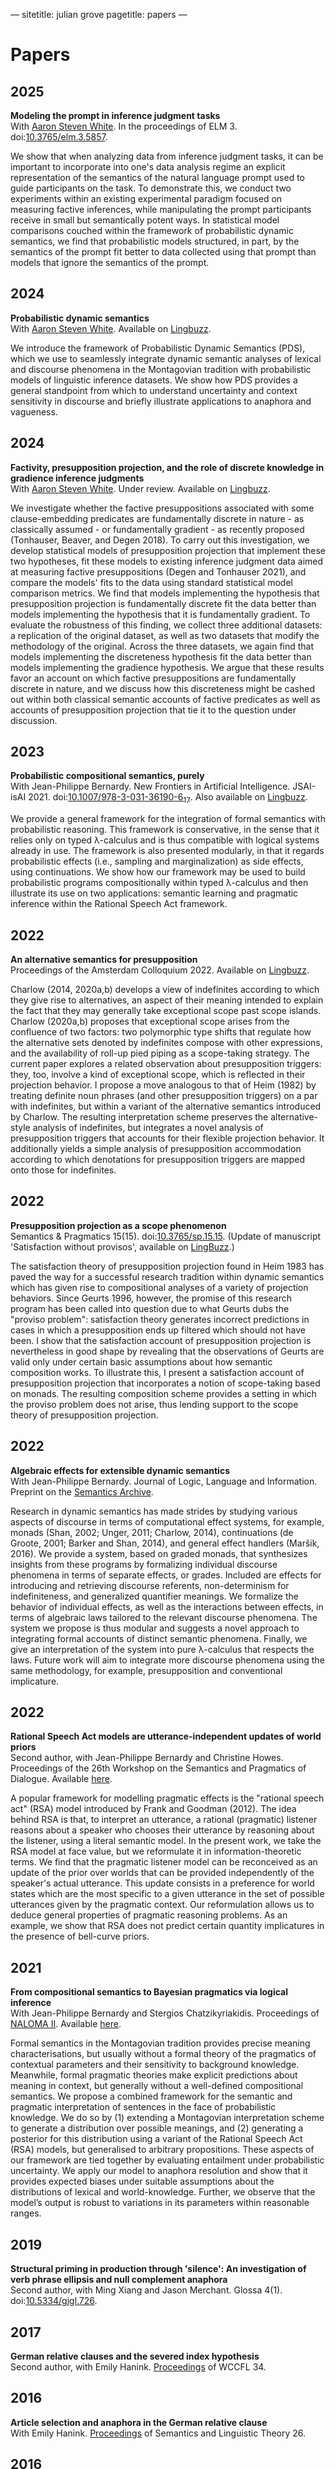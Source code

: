 ---
sitetitle: julian grove
pagetitle: papers
---

* Papers
** 2025
   *Modeling the prompt in inference judgment tasks* \\
   With [[http://aaronstevenwhite.io/][Aaron Steven White]].
   In the proceedings of ELM 3.
   doi:[[https://doi.org/10.3765/elm.3.5857][10.3765/elm.3.5857]].
   #+attr_html: :class abstract
   #+begin_div
   We show that when analyzing data from inference judgment tasks, it can be important to incorporate into one's data analysis regime an explicit representation of the semantics of the natural language prompt used to guide participants on the task. To demonstrate this, we conduct two experiments within an existing experimental paradigm focused on measuring factive inferences, while manipulating the prompt participants receive in small but semantically potent ways. In statistical model comparisons couched within the framework of probabilistic dynamic semantics, we find that probabilistic models structured, in part, by the semantics of the prompt fit better to data collected using that prompt than models that ignore the semantics of the prompt.
   #+end_div
   
** 2024
   *Probabilistic dynamic semantics* \\
   With [[http://aaronstevenwhite.io/][Aaron Steven White]].
   Available on [[https://ling.auf.net/lingbuzz/008478][Lingbuzz]].
   #+attr_html: :class abstract
   #+begin_div
   We introduce the framework of Probabilistic Dynamic Semantics (PDS), which we use to seamlessly integrate dynamic semantic analyses of lexical and discourse phenomena in the Montagovian tradition with probabilistic models of linguistic inference datasets. We show how PDS provides a general standpoint from which to understand uncertainty and context sensitivity in discourse and briefly illustrate applications to anaphora and vagueness.
   #+end_div
** 2024
   *Factivity, presupposition projection, and the role of discrete knowledge in gradience inference judgments* \\
   With [[http://aaronstevenwhite.io/][Aaron Steven White]].
   Under review.
   Available on [[https://ling.auf.net/lingbuzz/007450][Lingbuzz]].
   #+attr_html: :class abstract
    #+begin_div
   We investigate whether the factive presuppositions associated with some clause-embedding predicates are fundamentally discrete in nature - as classically assumed - or fundamentally gradient - as recently proposed (Tonhauser, Beaver, and Degen 2018). To carry out this investigation, we develop statistical models of presupposition projection that implement these two hypotheses, fit these models to existing inference judgment data aimed at measuring factive presuppositions (Degen and Tonhauser 2021), and compare the models' fits to the data using standard statistical model comparison metrics. We find that models implementing the hypothesis that presupposition projection is fundamentally discrete fit the data better than models implementing the hypothesis that it is fundamentally gradient. To evaluate the robustness of this finding, we collect three additional datasets: a replication of the original dataset, as well as two datasets that modify the methodology of the original. Across the three datasets, we again find that models implementing the discreteness hypothesis fit the data better than models implementing the gradience hypothesis. We argue that these results favor an account on which factive presuppositions are fundamentally discrete in nature, and we discuss how this discreteness might be cashed out within both classical semantic accounts of factive predicates as well as accounts of presupposition projection that tie it to the question under discussion.
   #+end_div

** 2023
   *Probabilistic compositional semantics, purely* \\
   With Jean-Philippe Bernardy.
   New Frontiers in Artificial Intelligence.
   JSAI-isAI 2021.
   doi:[[https://doi.org/10.1007/978-3-031-36190-6_17][10.1007/978-3-031-36190-6_17]].
   Also available on [[https://ling.auf.net/lingbuzz/006284][Lingbuzz]].
   #+attr_html: :class abstract
    #+begin_div
   We provide a general framework for the integration of formal semantics with probabilistic reasoning. This framework is conservative, in the sense that it relies only on typed λ-calculus and is thus compatible with logical systems already in use. The framework is also presented modularly, in that it regards probabilistic effects (i.e., sampling and marginalization) as side effects, using continuations. We show how our framework may be used to build probabilistic programs compositionally within typed λ-calculus and then illustrate its use on two applications: semantic learning and pragmatic inference within the Rational Speech Act framework.
   #+end_div
** 2022
   *An alternative semantics for presupposition* \\
   Proceedings of the Amsterdam Colloquium 2022.
   Available on [[https://ling.auf.net/lingbuzz/006976][Lingbuzz]].
   #+attr_html: :class abstract
    #+begin_div
   Charlow (2014, 2020a,b) develops a view of indefinites according to which they give rise to alternatives, an aspect of their meaning intended to explain the fact that they may generally take exceptional scope past scope islands. Charlow (2020a,b) proposes that exceptional scope arises from the confluence of two factors: two polymorphic type shifts that regulate how the alternative sets denoted by indefinites compose with other expressions, and the availability of roll-up pied piping as a scope-taking strategy. The current paper explores a related observation about presupposition triggers: they, too, involve a kind of exceptional scope, which is reflected in their projection behavior. I propose a move analogous to that of Heim (1982) by treating definite noun phrases (and other presupposition triggers) on a par with indefinites, but within a variant of the alternative semantics introduced by Charlow. The resulting interpretation scheme preserves the alternative-style analysis of indefinites, but integrates a novel analysis of presupposition triggers that accounts for their flexible projection behavior. It additionally yields a simple analysis of presupposition accommodation according to which denotations for presupposition triggers are mapped onto those for indefinites.
   #+end_div
** 2022
   *Presupposition projection as a scope phenomenon* \\
   Semantics & Pragmatics 15(15).
   doi:[[https://doi.org/10.3765/sp.15.15][10.3765/sp.15.15]].
   (Update of manuscript 'Satisfaction without provisos', available on [[https://ling.auf.net/lingbuzz/004914][LingBuzz]].)
   #+attr_html: :class abstract
    #+begin_div
   The satisfaction theory of presupposition projection found in Heim 1983 has paved the way for a successful research tradition within dynamic semantics which has given rise to compositional analyses of a variety of projection behaviors. Since Geurts 1996, however, the promise of this research program has been called into question due to what Geurts dubs the "proviso problem": satisfaction theory generates incorrect predictions in cases in which a presupposition ends up filtered which should not have been. I show that the satisfaction account of presupposition projection is nevertheless in good shape by revealing that the observations of Geurts are valid only under certain basic assumptions about how semantic composition works. To illustrate this, I present a satisfaction account of presupposition projection that incorporates a notion of scope-taking based on monads. The resulting composition scheme provides a setting in which the proviso problem does not arise, thus lending support to the scope theory of presupposition projection.
   #+end_div
** 2022
   *Algebraic effects for extensible dynamic semantics* \\
   With Jean-Philippe Bernardy.
   Journal of Logic, Language and Information.
   Preprint on the [[https://semanticsarchive.net/Archive/TMxNGE3M/][Semantics Archive]].
   #+attr_html: :class abstract
    #+begin_div
   Research in dynamic semantics has made strides by studying various aspects of discourse in terms of computational effect systems, for example, monads (Shan, 2002; Unger, 2011; Charlow, 2014), continuations (de Groote, 2001; Barker and Shan, 2014), and general effect handlers (Maršik, 2016). We provide a system, based on graded monads, that synthesizes insights from these programs by formalizing individual discourse phenomena in terms of separate effects, or grades. Included are effects for introducing and retrieving discourse referents, non-determinism for indefiniteness, and generalized quantifier meanings. We formalize the behavior of individual effects, as well as the interactions between effects, in terms of algebraic laws tailored to the relevant discourse phenomena. The system we propose is thus modular and suggests a novel approach to integrating formal accounts of distinct semantic phenomena. Finally, we give an interpretation of the system into pure λ-calculus that respects the laws. Future work will aim to integrate more discourse phenomena using the same methodology, for example, presupposition and conventional implicature.
   #+end_div
** 2022
   *Rational Speech Act models are utterance-independent updates of world priors* \\
   Second author, with Jean-Philippe Bernardy and Christine Howes.
   Proceedings of the 26th Workshop on the Semantics and Pragmatics of Dialogue.
   Available [[http://semdial.org/anthology/papers/Z/Z22/Z22-3013/][here]].
   #+attr_html: :class abstract
    #+begin_div
   A popular framework for modelling pragmatic effects is the "rational speech act" (RSA) model introduced by Frank and Goodman (2012). The idea behind RSA is that, to interpret an utterance, a rational (pragmatic) listener reasons about a speaker who chooses their utterance by reasoning about the listener, using a literal semantic model. In the present work, we take the RSA model at face value, but we reformulate it in information-theoretic terms. We find that the pragmatic listener model can be reconceived as an update of the prior over worlds that can be provided independently of the speaker's actual utterance. This update consists in a preference for world states which are the most specific to a given utterance in the set of possible utterances given by the pragmatic context. Our reformulation allows us to deduce general properties of pragmatic reasoning problems. As an example, we show that RSA does not predict certain quantity implicatures in the presence of bell-curve priors.
   #+end_div
** 2021
   *From compositional semantics to Bayesian pragmatics via logical inference* \\
   With Jean-Philippe Bernardy and Stergios Chatzikyriakidis.
   Proceedings of [[https://typo.uni-konstanz.de/naloma21/index.html][NALOMA II]].
   Available [[https://aclanthology.org/2021.naloma-1.8/][here]].
   #+attr_html: :class abstract
    #+begin_div
   Formal semantics in the Montagovian tradition provides precise meaning characterisations, but usually without a formal theory of the pragmatics of contextual parameters and their sensitivity to background knowledge. Meanwhile, formal pragmatic theories make explicit predictions about meaning in context, but generally without a well-defined compositional semantics. We propose a combined framework for the semantic and pragmatic interpretation of sentences in the face of probabilistic knowledge. We do so by (1) extending a Montagovian interpretation scheme to generate a distribution over possible meanings, and (2) generating a posterior for this distribution using a variant of the Rational Speech Act (RSA) models, but generalised to arbitrary propositions. These aspects of our framework are tied together by evaluating entailment under probabilistic uncertainty. We apply our model to anaphora resolution and show that it provides expected biases under suitable assumptions about the distributions of lexical and world-knowledge. Further, we observe that the model’s output is robust to variations in its parameters within reasonable ranges.
   #+end_div
** 2019
   *Structural priming in production through 'silence':
   An investigation of verb phrase ellipsis and null complement anaphora* \\
   Second author, with Ming Xiang and Jason Merchant.
   Glossa 4(1).
   doi:[[http://doi.org/10.5334/gjgl.726][10.5334/gjgl.726]].
** 2017
   *German relative clauses and the severed index hypothesis* \\
   Second author, with Emily Hanink.
   [[http://www.lingref.com/cpp/wccfl/34/][Proceedings]] of WCCFL 34.
** 2016
   *Article selection and anaphora in the German relative clause* \\
   With Emily Hanink.
   [[https://journals.linguisticsociety.org/proceedings/index.php/SALT/issue/view/154][Proceedings]] of Semantics and Linguistic Theory 26.
** 2016
   *Semantic and pragmatic processes in the comprehension of negation:
   An event related potential study of negative polarity sensitivity* \\
   Second author, with Ming Xiang and Anastasia Giannakidou.
   Journal of Neurolinguistics 38.
** 2015
   *Singular count pseudo-partitives* \\
   [[https://ojs.ub.uni-konstanz.de/sub/index.php/sub/issue/view/8][Proceedings]] of Sinn und Bedeutung 19.
** 2013
   *Dependency-dependent interference: NPI interference, agreement attraction,
   and global pragmatic inferences* \\
   Second author, with Ming Xiang and Anastasia Giannakidou. Frontiers in
   Psychology 4. doi:[[http://doi.org/10.3389/fpsyg.2013.00708][10.3389/fpsyg.2013.00708]].
** 2013
   *The lexical semantics of much: Conversion from intervals to degrees* \\
   Proceedings of NELS 44.
** 2011
   *Effects of working memory capacity and “autistic” traits on phonotactic effects in speech perception* \\
   Second author, with Alan Yu, Martina Martinović, and Morgan Sonderegger.
   Proceedings of the International Congress of the Phonetic Sciences XVII.
** 2011
   *Effects of Speaker Evaluation on Phonetic Convergence* \\
   Second author, with Carissa Abrego-Collier, Morgan Sonderegger, and Alan Yu.
   Proceedings of the International Congress of the Phonetic Sciences XVII.
